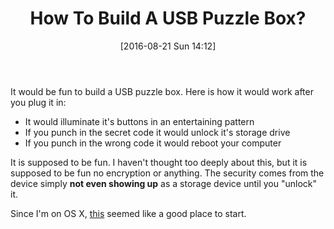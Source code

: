 #+ORG2BLOG:
#+BLOG: wisdomandwonder
#+POSTID: 10363
#+DATE: [2016-08-21 Sun 14:12]
#+OPTIONS: toc:nil num:nil todo:nil pri:nil tags:nil ^:nil
#+CATEGORY: Article
#+TAGS: Hardware, Electronics, USB
#+TITLE: How To Build A USB Puzzle Box?

It would be fun to build a USB puzzle box. Here is how it would work after you
plug it in:

- It would illuminate it's buttons in an entertaining pattern
- If you punch in the secret code it would unlock it's storage drive
- If you punch in the wrong code it would reboot your computer

It is supposed to be fun. I haven't thought too deeply about this, but it is
supposed to be fun no encryption or anything. The security comes from the
device simply *not even showing up* as a storage device until you "unlock" it.

Since I'm on OS X, [[http://www.colinkraft.com/macusbhid/macusbhid.php][this]] seemed like a good place to start.
